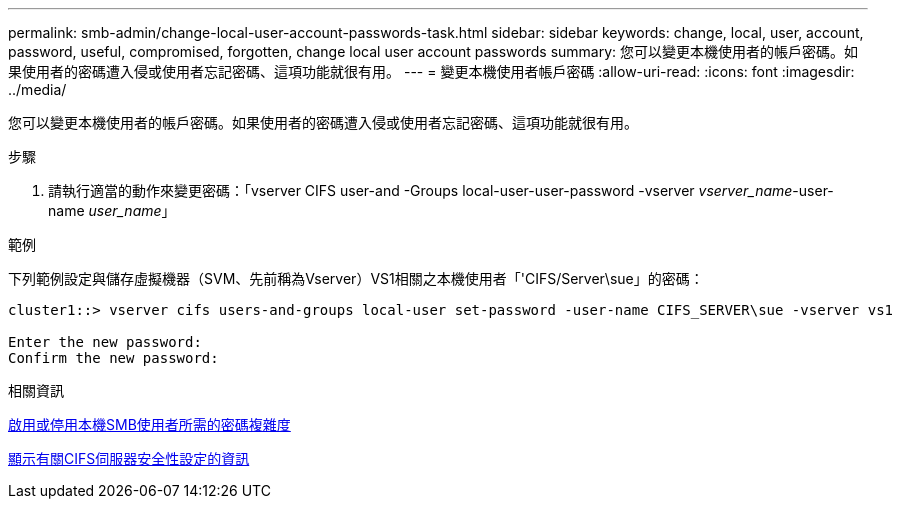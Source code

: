 ---
permalink: smb-admin/change-local-user-account-passwords-task.html 
sidebar: sidebar 
keywords: change, local, user, account, password, useful, compromised, forgotten, change local user account passwords 
summary: 您可以變更本機使用者的帳戶密碼。如果使用者的密碼遭入侵或使用者忘記密碼、這項功能就很有用。 
---
= 變更本機使用者帳戶密碼
:allow-uri-read: 
:icons: font
:imagesdir: ../media/


[role="lead"]
您可以變更本機使用者的帳戶密碼。如果使用者的密碼遭入侵或使用者忘記密碼、這項功能就很有用。

.步驟
. 請執行適當的動作來變更密碼：「vserver CIFS user-and -Groups local-user-user-password -vserver _vserver_name_-user-name _user_name_」


.範例
下列範例設定與儲存虛擬機器（SVM、先前稱為Vserver）VS1相關之本機使用者「'CIFS/Server\sue」的密碼：

[listing]
----
cluster1::> vserver cifs users-and-groups local-user set-password -user-name CIFS_SERVER\sue -vserver vs1

Enter the new password:
Confirm the new password:
----
.相關資訊
xref:enable-disable-password-complexity-local-users-task.adoc[啟用或停用本機SMB使用者所需的密碼複雜度]

xref:display-server-security-settings-task.adoc[顯示有關CIFS伺服器安全性設定的資訊]
